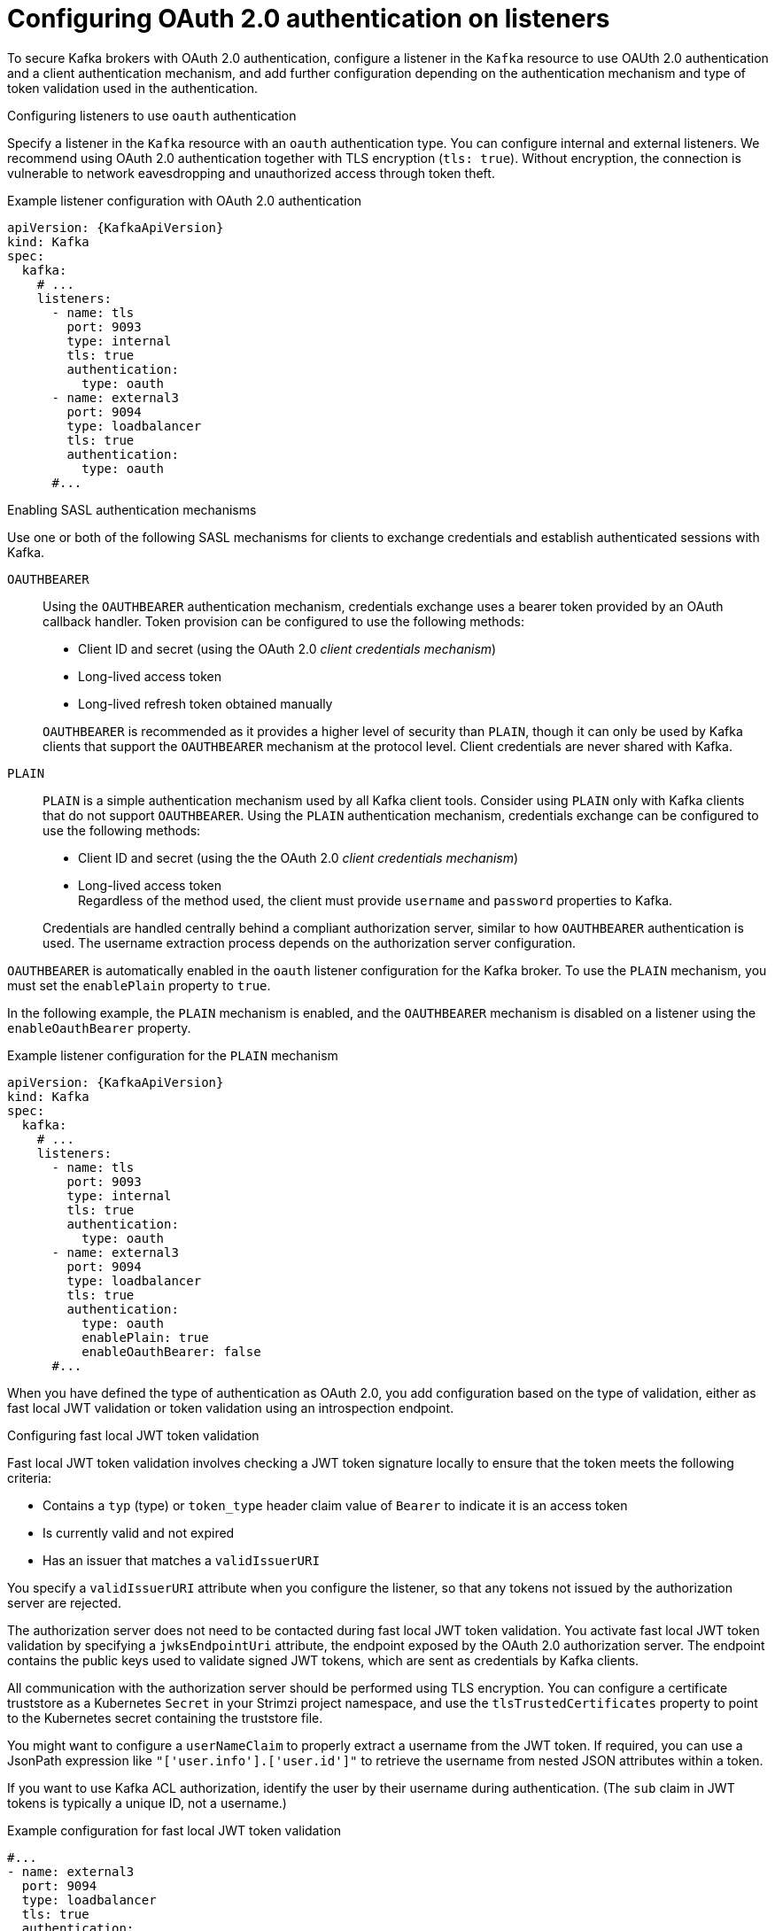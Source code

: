 // Module included in the following assemblies:
//
// assembly-oauth-authentication.adoc

[id='con-oauth-authentication-broker-{context}']
= Configuring OAuth 2.0 authentication on listeners

[role="_abstract"]
To secure Kafka brokers with OAuth 2.0 authentication, configure a listener in the `Kafka` resource to use OAUth 2.0 authentication and a client authentication mechanism, and add further configuration depending on the authentication mechanism and type of token validation used in the authentication.

.Configuring listeners to use `oauth` authentication

Specify a listener in the `Kafka` resource with an `oauth` authentication type. 
You can configure internal and external listeners. 
We recommend using OAuth 2.0 authentication together with TLS encryption (`tls: true`). 
Without encryption, the connection is vulnerable to network eavesdropping and unauthorized access through token theft.

.Example listener configuration with OAuth 2.0 authentication
[source,yaml,subs="+attributes"]
----
apiVersion: {KafkaApiVersion}
kind: Kafka
spec:
  kafka:
    # ...
    listeners:
      - name: tls
        port: 9093
        type: internal
        tls: true
        authentication:
          type: oauth
      - name: external3
        port: 9094
        type: loadbalancer
        tls: true
        authentication:
          type: oauth    
      #...
----

.Enabling SASL authentication mechanisms

Use one or both of the following SASL mechanisms for clients to exchange credentials and establish authenticated sessions with Kafka.

`OAUTHBEARER`:: Using the `OAUTHBEARER` authentication mechanism, credentials exchange uses a bearer token provided by an OAuth callback handler. 
Token provision can be configured to use the following methods:
+
--
* Client ID and secret (using the OAuth 2.0 _client credentials mechanism_)
* Long-lived access token
* Long-lived refresh token obtained manually
--
+
`OAUTHBEARER` is recommended as it provides a higher level of security than `PLAIN`, though it can only be used by Kafka clients that support the `OAUTHBEARER` mechanism at the protocol level.
Client credentials are never shared with Kafka.

`PLAIN`:: `PLAIN` is a simple authentication mechanism used by all Kafka client tools.
Consider using `PLAIN` only with Kafka clients that do not support `OAUTHBEARER`.
Using the `PLAIN` authentication mechanism, credentials exchange can be configured to use the following methods: 
+
--
* Client ID and secret (using the the OAuth 2.0 _client credentials mechanism_)
* Long-lived access token +
Regardless of the method used, the client must provide `username` and `password` properties to Kafka. 
--
+
Credentials are handled centrally behind a compliant authorization server, similar to how `OAUTHBEARER` authentication is used.
The username extraction process depends on the authorization server configuration.

`OAUTHBEARER` is automatically enabled in the `oauth` listener configuration for the Kafka broker. 
To use the `PLAIN` mechanism, you must set the `enablePlain` property to `true`.

In the following example, the `PLAIN` mechanism is enabled, and the `OAUTHBEARER` mechanism is disabled on a listener using the `enableOauthBearer` property.

.Example listener configuration for the `PLAIN` mechanism
[source,yaml,subs="+attributes"]
----
apiVersion: {KafkaApiVersion}
kind: Kafka
spec:
  kafka:
    # ...
    listeners:
      - name: tls
        port: 9093
        type: internal
        tls: true
        authentication:
          type: oauth
      - name: external3
        port: 9094
        type: loadbalancer
        tls: true
        authentication:
          type: oauth
          enablePlain: true
          enableOauthBearer: false    
      #...
----

When you have defined the type of authentication as OAuth 2.0, you add configuration based on the type of validation, either as fast local JWT validation or token validation using an introspection endpoint.

[id='con-oauth-authentication-broker-jwt-{context}']
.Configuring fast local JWT token validation

Fast local JWT token validation involves checking a JWT token signature locally to ensure that the token meets the following criteria:

* Contains a `typ` (type) or `token_type` header claim value of `Bearer` to indicate it is an access token
* Is currently valid and not expired
* Has an issuer that matches a `validIssuerURI`

You specify a `validIssuerURI` attribute when you configure the listener, so that any tokens not issued by the authorization server are rejected.

The authorization server does not need to be contacted during fast local JWT token validation. 
You activate fast local JWT token validation by specifying a `jwksEndpointUri` attribute, the endpoint exposed by the OAuth 2.0 authorization server. 
The endpoint contains the public keys used to validate signed JWT tokens, which are sent as credentials by Kafka clients.

All communication with the authorization server should be performed using TLS encryption.
You can configure a certificate truststore as a Kubernetes `Secret` in your Strimzi project namespace, and use the `tlsTrustedCertificates` property to point to the Kubernetes secret containing the truststore file.

You might want to configure a `userNameClaim` to properly extract a username from the JWT token. 
If required, you can use a JsonPath expression like `"['user.info'].['user.id']"` to retrieve the username from nested JSON attributes within a token.

If you want to use Kafka ACL authorization, identify the user by their username during authentication. (The `sub` claim in JWT tokens is typically a unique ID, not a username.)

.Example configuration for fast local JWT token validation
[source,yaml,subs="+quotes,attributes"]
----
#...
- name: external3
  port: 9094
  type: loadbalancer
  tls: true
  authentication:
    type: oauth # <1>
    validIssuerUri: https://<auth_server_address>/<issuer-context> # <2>
    jwksEndpointUri: https://<auth_server_address>/<path_to_jwks_endpoint> # <3>
    userNameClaim: preferred_username # <4>
    maxSecondsWithoutReauthentication: 3600 # <5>
    tlsTrustedCertificates: # <6>
      - secretName: oauth-server-cert
        pattern: "*.crt"
    disableTlsHostnameVerification: true # <7>
    jwksExpirySeconds: 360 # <8>
    jwksRefreshSeconds: 300 # <9>
    jwksMinRefreshPauseSeconds: 1 # <10>
----
<1> Listener type set to `oauth`.
<2> URI of the token issuer used for authentication.
<3> URI of the JWKS certificate endpoint used for local JWT validation.
<4> The token claim (or key) that contains the actual username used to identify the user. Its value depends on the authorization server. If necessary, a JsonPath expression like `"['user.info'].['user.id']"` can be used to retrieve the username from nested JSON attributes within a token. 
<5> (Optional) Activates the Kafka re-authentication mechanism that enforces session expiry to the same length of time as the access token. If the specified value is less than the time left for the access token to expire, then the client will have to re-authenticate before the actual token expiry. By default, the session does not expire when the access token expires, and the client does not attempt re-authentication.
<6> (Optional) Certificates stored in X.509 format within the specified secrets for TLS connection to the authorization server.
<7> (Optional) Disable TLS hostname verification. Default is `false`.
<8> The duration the JWKS certificates are considered valid before they expire. Default is `360` seconds. If you specify a longer time, consider the risk of allowing access to revoked certificates.
<9> The period between refreshes of JWKS certificates. The interval must be at least 60 seconds shorter than the expiry interval. Default is `300` seconds.
<10> The minimum pause in seconds between consecutive attempts to refresh JWKS public keys. When an unknown signing key is encountered, the JWKS keys refresh is scheduled outside the regular periodic schedule with at least the specified pause since the last refresh attempt. The refreshing of keys follows the rule of exponential backoff, retrying on unsuccessful refreshes with ever increasing pause, until it reaches `jwksRefreshSeconds`. The default value is 1.

[id='con-oauth-authentication-broker-serviceaccounts-{context}']
.Configuring fast local JWT token validation with Kubernetes service accounts

To configure the listener for Kubernetes service accounts, the Kubernetes API server must be used as the authorization server.

.Example configuration for fast local JWT token validation using Kubernetes API server as authorization server
[source,yaml,subs="+quotes,attributes"]
----
#...
- name: external3
  port: 9094
  type: loadbalancer
  tls: true
  authentication:
    type: oauth
    validIssuerUri: https://kubernetes.default.svc.cluster.local # <1>
    jwksEndpointUri: https://kubernetes.default.svc.cluster.local/openid/v1/jwks # <2>
    serverBearerTokenLocation: /var/run/secrets/kubernetes.io/serviceaccount/token # <3>
    checkAccessTokenType: false # <4>
    includeAcceptHeader: false # <5>
    tlsTrustedCertificates:
      - secretName: oauth-server-cert
        pattern: "*.crt"
    maxSecondsWithoutReauthentication: 3600
    customClaimCheck: "@.['kubernetes.io'] && @.['kubernetes.io'].['namespace'] in ['example']" # <6>
----
<1> URI of the token issuer used for authentication. Must use FQDN, including the `.cluster.local` extension, which may vary based on the Kubernetes cluster configuration.
<2> URI of the JWKS certificate endpoint used for local JWT validation. Must use FQDN, including the `.cluster.local` extension, which may vary based on the Kubernetes cluster configuration.
<3> Location to the access token used by the Kafka broker to authenticate to the Kubernetes API server in order to access the `jwksEndpointUri`.
<4> Skip the access token type check, as the claim for this is not present in service account tokens.
<5> Skip sending `Accept` header in HTTP requests to the JWKS endpoint, as the Kubernetes API server does not support it.
<6> (Optional) Additional constraints that JWT token has to fulfill in order to be accepted, expressed as JsonPath filter query. In this example the service account has to belong to `example` namespace in order to be allowed to authenticate.

The above configuration uses the `sub` claim from the service account JWT token as the user ID. For example, the default service account for pods deployed in  the `example` namespace has the username: `system:serviceaccount:example:default`.

Note that the `tlsTrustedCertificates` is configured to point to a manually created Secret that contains the Kubernetes API server public certificate, which is mounted to the running pods under `/var/run/secrets/kubernetes.io/serviceaccount/ca.crt`.
The Secret can be created using the following command:
[source,shell,subs=attributes+]
----
kubectl get cm kube-root-ca.crt -o jsonpath="{['data']['ca\.crt']}" > /tmp/ca.crt
kubectl create secret generic oauth-server-cert --from-file=ca.crt=/tmp/ca.crt
----

[id='con-oauth-authentication-broker-intro-{context}']
.Configuring token validation using an introspection endpoint

Token validation using an OAuth 2.0 introspection endpoint treats a received access token as opaque. The Kafka broker sends an access token to the introspection endpoint, which responds with the token information necessary for validation. 
Importantly, it returns up-to-date information if the specific access token is valid, and also information about when the token expires.

To configure OAuth 2.0 introspection-based validation, you specify an introspectionEndpointUri attribute rather than the `jwksEndpointUri` attribute specified for fast local JWT token validation. 
Depending on the authorization server, you typically have to specify a `clientId` and `clientSecret`, because the introspection endpoint is usually protected.

.Example token validation configuration using an introspection endpoint
[source,yaml,subs="+quotes,attributes"]
----
- name: external3
  port: 9094
  type: loadbalancer
  tls: true
  authentication:
    type: oauth
    validIssuerUri: https://<auth_server_address>/<issuer-context>
    introspectionEndpointUri: https://<auth_server_address>/<path_to_introspection_endpoint> # <1>
    clientId: kafka-broker # <2>
    clientSecret: # <3>
      secretName: my-cluster-oauth
      key: clientSecret
    userNameClaim: preferred_username # <4>
    maxSecondsWithoutReauthentication: 3600 # <5>
    tlsTrustedCertificates:
      - secretName: oauth-server-cert
        pattern: "*.crt"
----
<1> URI of the token introspection endpoint.
<2> Client ID to identify the client.
<3> Client Secret and client ID is used for authentication.
<4> The token claim (or key) that contains the actual username used to identify the user. Its value depends on the authorization server. If necessary, a JsonPath expression like `"['user.info'].['user.id']"` can be used to retrieve the username from nested JSON attributes within a token. 
<5> (Optional) Activates the Kafka re-authentication mechanism that enforces session expiry to the same length of time as the access token. If the specified value is less than the time left for the access token to expire, then the client will have to re-authenticate before the actual token expiry. By default, the session does not expire when the access token expires, and the client does not attempt re-authentication.

[id='con-oauth-authentication-broker-additional-{context}']
.Including additional configuration options

Specify additional settings depending on the authentication requirements and the authorization server you are using.
Some of these properties apply only to certain authentication mechanisms or when used in combination with other properties.

For example, when using OAUth over `PLAIN`, access tokens are passed as `password` property values with or without an `$accessToken:` prefix.

* If you configure a token endpoint (`tokenEndpointUri`) in the listener configuration, you need the prefix.
* If you don't configure a token endpoint in the listener configuration, you don't need the prefix.
The Kafka broker interprets the password as a raw access token.

If the `password` is set as the access token, the `username` must be set to the same principal name that the Kafka broker obtains from the access token.
You can specify username extraction options in your listener using the `userNameClaim`, `usernamePrefix`, `fallbackUserNameClaim`, `fallbackUsernamePrefix`, and `userInfoEndpointUri` properties.
The username extraction process also depends on your authorization server; in particular, how it maps client IDs to account names.

NOTE: The `PLAIN` mechanism does not support password grant authentication. 
Use either client credentials (client ID + secret) or an access token for authentication.

.Example optional configuration settings
[source,yaml,subs="+quotes,attributes"]
----
  # ...
  authentication:
    type: oauth
    # ...
    checkIssuer: false # <1>
    checkAudience: true # <2>
    usernamePrefix: user- # <3>
    fallbackUserNameClaim: client_id # <4>
    fallbackUserNamePrefix: client-account- # <5>
    serverBearerTokenLocation: path/to/access/token # <6>
    validTokenType: bearer # <7>
    userInfoEndpointUri: https://<auth_server_address>/<path_to_userinfo_endpoint> # <8>
    enableOauthBearer: false # <9>
    enablePlain: true # <10>
    tokenEndpointUri: https://<auth_server_address>/<path_to_token_endpoint> # <11>
    customClaimCheck: "@.custom == 'custom-value'" # <12>
    clientAudience: audience # <13>
    clientScope: scope # <14>
    connectTimeoutSeconds: 60 # <15>
    readTimeoutSeconds: 60 # <16>
    httpRetries: 2 # <17>
    httpRetryPauseMs: 300 # <18>
    groupsClaim: "$.groups" # <19>
    groupsClaimDelimiter: "," # <20>
    includeAcceptHeader: false # <21>
----
<1> If your authorization server does not provide an `iss` claim, it is not possible to perform an issuer check. In this situation, set `checkIssuer` to `false` and do not specify a `validIssuerUri`. Default is `true`.
<2> If your authorization server provides an `aud` (audience) claim, and you want to enforce an audience check, set `checkAudience` to `true`. Audience checks identify the intended recipients of tokens. As a result, the Kafka broker will reject tokens that do not have its `clientId` in their `aud` claim. Default is `false`.
<3> The prefix used when constructing the user ID. This only takes effect if `userNameClaim` is configured.
<4> An authorization server may not provide a single attribute to identify both regular users and clients. When a client authenticates in its own name, the server might provide a _client ID_. When a user authenticates using a username and password to obtain a refresh token or an access token, the server might provide a _username_ attribute in addition to a client ID. Use this fallback option to specify the username claim (attribute) to use if a primary user ID attribute is not available. If necessary, a JsonPath expression like `"['client.info'].['client.id']"` can be used to retrieve the fallback username  to retrieve the username from nested JSON attributes within a token.
<5> In situations where `fallbackUserNameClaim` is applicable, it may also be necessary to prevent name collisions between the values of the username claim, and those of the fallback username claim. Consider a situation where a client called `producer` exists, but also a regular user called `producer` exists. In order to differentiate between the two, you can use this property to add a prefix to the user ID of the client.
<6> The location of the access token used by the Kafka broker to authenticate to the Kubernetes API server for accessing protected endpoints. The authorization server must support `OAUTHBEARER` authentication. This is an alternative to specifying `clientId` and `clientSecret`, which uses `PLAIN` authentication.
<7> (Only applicable when using `introspectionEndpointUri`) Depending on the authorization server you are using, the introspection endpoint may or may not return the _token type_ attribute, or it may contain different values. You can specify a valid token type value that the response from the introspection endpoint has to contain.
<8> (Only applicable when using `introspectionEndpointUri`) The authorization server may be configured or implemented in such a way to not provide any identifiable information in an introspection endpoint response. In order to obtain the user ID, you can configure the URI of the `userinfo` endpoint as a fallback. The `userNameClaim`, `fallbackUserNameClaim`, and `fallbackUserNamePrefix` settings are applied to the response of `userinfo` endpoint.
<9> Set this to `false` to disable the `OAUTHBEARER` mechanism on the listener. At least one of `PLAIN` or `OAUTHBEARER` has to be enabled. Default is `true`.
<10> Set to `true` to enable `PLAIN` authentication on the listener, which is supported for clients on all platforms.
<11> Additional configuration for the `PLAIN` mechanism. If specified, clients can authenticate over `PLAIN` by passing an access token as the `password` using an `$accessToken:` prefix.
For production, always use `https://` urls.
<12> Additional custom rules can be imposed on the JWT access token during validation by setting this to a JsonPath filter query. If the access token does not contain the necessary data, it is rejected. When using the `introspectionEndpointUri`, the custom check is applied to the introspection endpoint response JSON.
<13> An `audience` parameter passed to the token endpoint. An _audience_ is used  when obtaining an access token for inter-broker authentication. It is also used in the name of a client for OAuth 2.0 over `PLAIN` client authentication using a `clientId` and `secret`. This only affects the ability to obtain the token, and the content of the token, depending on the authorization server. It does not affect token validation rules by the listener.
<14> A `scope` parameter passed to the token endpoint. A _scope_ is used when obtaining an access token for inter-broker authentication. It is also used in the name of a client for OAuth 2.0 over `PLAIN` client authentication using a `clientId` and `secret`. This only affects the ability to obtain the token, and the content of the token, depending on the authorization server. It does not affect token validation rules by the listener.
<15> The connect timeout in seconds when connecting to the authorization server. The default value is 60.
<16> The read timeout in seconds when connecting to the authorization server. The default value is 60.
<17> The maximum number of times to retry a failed HTTP request to the authorization server. The default value is `0`, meaning that no retries are performed. To use this option effectively, consider reducing the timeout times for the `connectTimeoutSeconds` and `readTimeoutSeconds` options. However, note that retries may prevent the current worker thread from being available to other requests, and if too many requests stall, it could make the Kafka broker unresponsive.
<18> The time to wait before attempting another retry of a failed HTTP request to the authorization server. By default, this time is set to zero, meaning that no pause is applied. This is because many issues that cause failed requests are per-request network glitches or proxy issues that can be resolved quickly. However, if your authorization server is under stress or experiencing high traffic, you may want to set this option to a value of 100 ms or more to reduce the load on the server and increase the likelihood of successful retries.
<19> A JsonPath query that is used to extract groups information from either the JWT token or the introspection endpoint response. This option is not set by default. By configuring this option, a custom authorizer can make authorization decisions based on user groups.
<20> A delimiter used to parse groups information when it is returned as a single delimited string. The default value is ',' (comma).
<21> Some authorization servers have issues with client sending `Accept: application/json` header. By setting `includeAcceptHeader: false` the header will not be sent. Default is `true`.